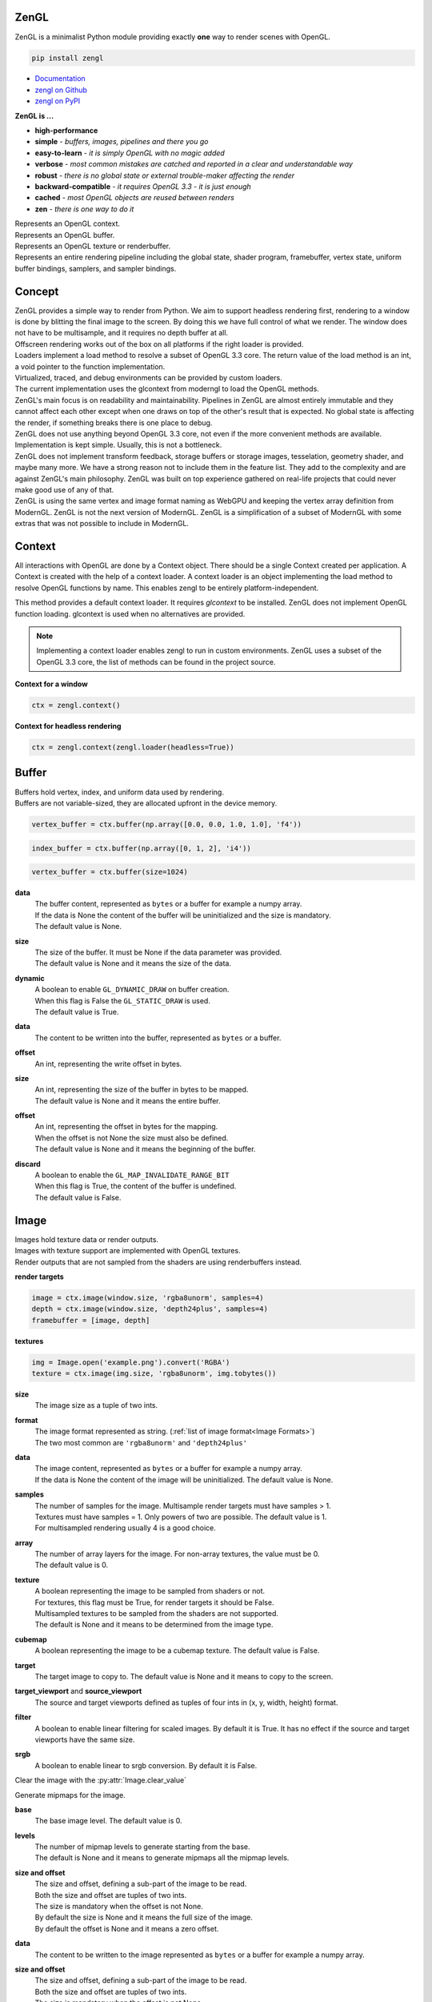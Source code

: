 ZenGL
-----

ZenGL is a minimalist Python module providing exactly **one** way to render scenes with OpenGL.

.. code::

    pip install zengl

- `Documentation <https://zengl.readthedocs.io/>`_
- `zengl on Github <https://github.com/szabolcsdombi/zengl/>`_
- `zengl on PyPI <https://pypi.org/project/zengl/>`_

**ZenGL is ...**

- **high-performance**
- **simple** - *buffers, images, pipelines and there you go*
- **easy-to-learn** - *it is simply OpenGL with no magic added*
- **verbose** - *most common mistakes are catched and reported in a clear and understandable way*
- **robust** - *there is no global state or external trouble-maker affecting the render*
- **backward-compatible** - *it requires OpenGL 3.3 - it is just enough*
- **cached** - *most OpenGL objects are reused between renders*
- **zen** - *there is one way to do it*

.. py:class:: Context

| Represents an OpenGL context.

.. py:class:: Buffer

| Represents an OpenGL buffer.

.. py:class:: Image

| Represents an OpenGL texture or renderbuffer.

.. py:class:: Pipeline

| Represents an entire rendering pipeline including the global state, shader program, framebuffer, vertex state,
  uniform buffer bindings, samplers, and sampler bindings.

Concept
-------

| ZenGL provides a simple way to render from Python. We aim to support headless rendering first,
  rendering to a window is done by blitting the final image to the screen. By doing this we have full control of
  what we render. The window does not have to be multisample, and it requires no depth buffer at all.

| Offscreen rendering works out of the box on all platforms if the right loader is provided.
| Loaders implement a load method to resolve a subset of OpenGL 3.3 core. The return value of the load method is
  an int, a void pointer to the function implementation.
| Virtualized, traced, and debug environments can be provided by custom loaders.
| The current implementation uses the glcontext from moderngl to load the OpenGL methods.

| ZenGL's main focus is on readability and maintainability. Pipelines in ZenGL are almost entirely immutable and they
  cannot affect each other except when one draws on top of the other's result that is expected.
  No global state is affecting the render, if something breaks there is one place to debug.

| ZenGL does not use anything beyond OpenGL 3.3 core, not even if the more convenient methods are available.
  Implementation is kept simple. Usually, this is not a bottleneck.

| ZenGL does not implement transform feedback, storage buffers or storage images, tesselation, geometry shader, and maybe many more.
  We have a strong reason not to include them in the feature list. They add to the complexity and are against ZenGL's main philosophy.
  ZenGL was built on top experience gathered on real-life projects that could never make good use of any of that.

| ZenGL is using the same vertex and image format naming as WebGPU and keeping the vertex array definition from ModernGL.
  ZenGL is not the next version of ModernGL. ZenGL is a simplification of a subset of ModernGL with some extras
  that was not possible to include in ModernGL.

Context
-------

.. py:method:: zengl.context(loader: ContextLoader) -> Context

All interactions with OpenGL are done by a Context object.
There should be a single Context created per application.
A Context is created with the help of a context loader.
A context loader is an object implementing the load method to resolve OpenGL functions by name.
This enables zengl to be entirely platform-independent.

.. py:method:: zengl.loader(headless: bool = False) -> ContextLoader

This method provides a default context loader. It requires `glcontext` to be installed.
ZenGL does not implement OpenGL function loading. glcontext is used when no alternatives are provided.

.. note::

    Implementing a context loader enables zengl to run in custom environments.
    ZenGL uses a subset of the OpenGL 3.3 core, the list of methods can be found in the project source.

**Context for a window**

.. code-block::

    ctx = zengl.context()

**Context for headless rendering**

.. code-block::

    ctx = zengl.context(zengl.loader(headless=True))

Buffer
------

| Buffers hold vertex, index, and uniform data used by rendering.
| Buffers are not variable-sized, they are allocated upfront in the device memory.

.. code-block::

    vertex_buffer = ctx.buffer(np.array([0.0, 0.0, 1.0, 1.0], 'f4'))

.. code-block::

    index_buffer = ctx.buffer(np.array([0, 1, 2], 'i4'))

.. code-block::

    vertex_buffer = ctx.buffer(size=1024)

.. py:method:: Context.buffer(data, size, dynamic) -> Buffer

**data**
    | The buffer content, represented as ``bytes`` or a buffer for example a numpy array.
    | If the data is None the content of the buffer will be uninitialized and the size is mandatory.
    | The default value is None.

**size**
    | The size of the buffer. It must be None if the data parameter was provided.
    | The default value is None and it means the size of the data.

**dynamic**
    | A boolean to enable ``GL_DYNAMIC_DRAW`` on buffer creation.
    | When this flag is False the ``GL_STATIC_DRAW`` is used.
    | The default value is True.

.. py:method:: Buffer.write(data, offset)

**data**
    | The content to be written into the buffer, represented as ``bytes`` or a buffer.

**offset**
    | An int, representing the write offset in bytes.

.. py:method:: Buffer.map(size, offset, discard) -> memoryview

**size**
    | An int, representing the size of the buffer in bytes to be mapped.
    | The default value is None and it means the entire buffer.

**offset**
    | An int, representing the offset in bytes for the mapping.
    | When the offset is not None the size must also be defined.
    | The default value is None and it means the beginning of the buffer.

**discard**
    | A boolean to enable the ``GL_MAP_INVALIDATE_RANGE_BIT``
    | When this flag is True, the content of the buffer is undefined.
    | The default value is False.

.. py:method:: Buffer.unmap()

    Unmap the buffer.

.. py:attribute:: Buffer.size

    An int, representing the size of the buffer in bytes.

Image
-----

| Images hold texture data or render outputs.
| Images with texture support are implemented with OpenGL textures.
| Render outputs that are not sampled from the shaders are using renderbuffers instead.

**render targets**

.. code-block::

    image = ctx.image(window.size, 'rgba8unorm', samples=4)
    depth = ctx.image(window.size, 'depth24plus', samples=4)
    framebuffer = [image, depth]

**textures**

.. code-block::

    img = Image.open('example.png').convert('RGBA')
    texture = ctx.image(img.size, 'rgba8unorm', img.tobytes())

.. py:method:: Context.image(size, format, data, samples, array, texture, cubemap) -> Image

**size**
    | The image size as a tuple of two ints.

**format**
    | The image format represented as string. (:ref:`list of image format<Image Formats>`)
    | The two most common are ``'rgba8unorm'`` and ``'depth24plus'``

**data**
    | The image content, represented as ``bytes`` or a buffer for example a numpy array.
    | If the data is None the content of the image will be uninitialized. The default value is None.

**samples**
    | The number of samples for the image. Multisample render targets must have samples > 1.
    | Textures must have samples = 1. Only powers of two are possible. The default value is 1.
    | For multisampled rendering usually 4 is a good choice.

**array**
    | The number of array layers for the image. For non-array textures, the value must be 0.
    | The default value is 0.

**texture**
    | A boolean representing the image to be sampled from shaders or not.
    | For textures, this flag must be True, for render targets it should be False.
    | Multisampled textures to be sampled from the shaders are not supported.
    | The default is None and it means to be determined from the image type.

**cubemap**
    | A boolean representing the image to be a cubemap texture. The default value is False.

.. py:method:: Image.blit(target, target_viewport, source_viewport, filter, srgb)

**target**
    | The target image to copy to. The default value is None and it means to copy to the screen.

**target_viewport** and **source_viewport**
    | The source and target viewports defined as tuples of four ints in (x, y, width, height) format.

**filter**
    | A boolean to enable linear filtering for scaled images. By default it is True.
      It has no effect if the source and target viewports have the same size.

**srgb**
    | A boolean to enable linear to srgb conversion. By default it is False.

.. py:method:: Image.clear()

Clear the image with the :py:attr:`Image.clear_value`

.. py:method:: Image.mipmaps(base, levels)

Generate mipmaps for the image.

**base**
    | The base image level. The default value is 0.

**levels**
    | The number of mipmap levels to generate starting from the base.
    | The default is None and it means to generate mipmaps all the mipmap levels.

.. py:method:: Image.read(size, offset) -> bytes

**size and offset**
    | The size and offset, defining a sub-part of the image to be read.
    | Both the size and offset are tuples of two ints.
    | The size is mandatory when the offset is not None.
    | By default the size is None and it means the full size of the image.
    | By default the offset is None and it means a zero offset.

.. py:method:: Image.write(data, size, offset, layer) -> bytes

**data**
    | The content to be written to the image represented as ``bytes`` or a buffer for example a numpy array.

**size and offset**
    | The size and offset, defining a sub-part of the image to be read.
    | Both the size and offset are tuples of two ints.
    | The size is mandatory when the offset is not None.
    | By default the size is None and it means the full size of the image.
    | By default the offset is None and it means a zero offset.

**layer**
    | An int representing the layer to be written to.
    | This value must be None for non-layered textures.
    | For array and cubemap textures, the layer must be specified.
    | The default value is None and it means the only layer of the non-layered image.

.. py:attribute:: Image.clear_value

| The clear value for the image used by the :py:meth:`Image.clear`
| For the color and stencil components, the default value is zero. For depth, the default value is 1.0
| For single component images, the value is float or int depending on the image type.
| For multi-component images, the value is a tuple of ints or floats.
| The clear value type for the ``depth24plus-stencil8`` format is a tuple of float and int.

.. py:attribute:: Image.size

| The image size as a tuple of two ints.

.. py:attribute:: Image.samples

| The number of samples the image has.

.. py:attribute:: Image.color

| A boolean representing if the image is a color image.
| For depth and stencil images this value is False.

Pipeline
--------

.. py:method:: Context.pipeline(vertex_shader, fragment_shader, layout, resources, depth, stencil, blending, polygon_offset, color_mask, framebuffer, vertex_buffers, index_buffer, short_index, primitive_restart, front_face, cull_face, topology, vertex_count, instance_count, first_vertex, line_width, viewport) -> Pipeline

**vertex_shader**
    | The vertex shader code.

**fragment_shader**
    | The fragment shader code.

**layout**
    | Layout binding definition for the uniform buffers and samplers.

**resources**
    | The list of uniform buffers and samplers to be bound.

**depth**
    | The depth settings

**stencil**
    | The stencil settings

**blending**
    | The blending settings

**polygon_offset**
    | The polygon offset

**color_mask**
    | The color mask, defined as a single integer.
    | The bits of the color mask grouped in fours represent the color mask for the attachments.
    | The bits in the groups of four represent the mask for the red, green, blue, and alpha channels.
    | It is easier to understand it from the `implementation <https://github.com/szabolcsdombi/zengl/search?l=C%2B%2B&q=color_mask>`_.

**framebuffer**
    | A list of images representing the framebuffer for the rendering.
    | The depth or stencil attachment must be the last one in the list.
    | The size and number of samples of the images must match.

**vertex_buffers**
    | A list of vertex attribute bindings with the following keys:

        | **buffer:** A buffer to be used as the vertex attribute source
        | **format:** The vertex attribute format. (:ref:`list of vertex format<Vertex Formats>`)
        | **location:** The vertex attribute location
        | **offset:** The buffer offset in bytes
        | **stride:** The stride in bytes
        | **step:** ``'vertex'`` for per-vertex attributes. ``'instance'`` for per-instance attributes

    The :py:meth:`zengl.bind` method produces this list in a more compact form.

**index_buffer**
    | A buffer object to be used as the index buffer.
    | The default value is None and it means to disable indexed rendering.

**short_index**
    | A boolean to enable ``GL_UNSIGNED_SHORT`` as the index type.
    | When this flag is False the ``GL_UNSIGNED_INT`` is used.
    | The default value is False.

**primitive_restart**
    | A boolean to enable the primitive restart index. The default primitive restart index is -1.
    | The default value is True.

**front_face**
    | A string representing the front face. It must be ``'cw'`` or ``'ccw'``
    | The default value is ``'ccw'``

**cull_face**
    | A string representing the cull face. It must be ``'front'``, ``'back'`` or ``'none'``
    | The default value is ``'none'``

**topology**
    | A string representing the rendered primitive topology.
    | It must be one of the following:

        - ``'points'``
        - ``'lines'``
        - ``'line_loop'``
        - ``'line_strip'``
        - ``'triangles'``
        - ``'triangle_strip'``
        - ``'triangle_fan'``

    | The default value is ``'triangles'``

**vertex_count**
    | The number of vertices or the number of elements to draw.

**instance_count**
    | The number of instances to draw.

**first_vertex**
    | The first vertex or the first index to start drawing from.
    | The default value is 0. This is a mutable parameter at runtime.

**line_width**
    | A float defining the rasterized line size in pixels. Beware wide lines are not a core feature.
    | Wondering where the point_size is? ZenGL only supports the more generic gl_PointSize_.

.. _gl_PointSize: https://www.khronos.org/registry/OpenGL-Refpages/gl4/html/gl_PointSize.xhtml

**viewport**
    | The render viewport, defined as tuples of four ints in (x, y, width, height) format.
    | The default is the full size of the framebuffer.

.. py:attribute:: Pipeline.vertex_count

    | The number of vertices or the number of elements to draw.

.. py:attribute:: Pipeline.instance_count

    | The number of instances to draw.

.. py:attribute:: Pipeline.first_vertex

    | The first vertex or the first index to start drawing from.

.. py:attribute:: Pipeline.viewport

    | The render viewport, defined as tuples of four ints in (x, y, width, height) format.

Shader Code
-----------

- **do** use ``#version 330`` as the first line in the shader.
- **do** use ``layout (std140)`` for uniform buffers.
- **do** use ``layout (location = ...)`` for the vertex shader inputs.
- **do** use ``layout (location = ...)`` for the fragment shader outputs.

- **don't** use ``layout (location = ...)`` for the vertex shader outputs or the fragment shader inputs.
  Matching name and order are sufficient and much more readable.

- **don't** use ``layout (binding = ...)`` for the uniform buffers or samplers.
  It is not a core feature in OpenGL 3.3 and ZenGL enforces the program layout from the pipeline parameters.

- **do** use uniform buffers, use a single one if possible.
- **don't** use uniforms, use uniform buffers instead.
- **don't** put constants in uniform buffers, use ``#include`` and string formatting.
- **don't** over-use the ``#include`` statement.
- **do** use includes without extensions.

- **do** arrange pipelines in such an order to minimize framebuffer then program changes.

Shader Includes
---------------

| Shader includes were designed to solve a single problem of sharing code among shaders without having to field format the shader code.
| Includes are simple string replacements from :py:attr:`Context.includes`
| The include statement stands for including constants, functions, logic or behavior, but not files. Hence the naming should not contain extensions like ``.h``
| Nested includes do not work, they are overcomplicated and could cause other sorts of issues.

**Example**

.. code-block::

    ctx.includes['common'] = '...'

    pipeline = ctx.pipeline(
        vertex_shader='''
            #version 330

            #include "common"
            #include "qtransform"

            void main() {
            }
        ''',
    )

Include Patterns
----------------

**common uniform buffer**

.. code-block::

    ctx.includes['common'] = '''
        layout (std140) uniform Common {
            mat4 mvp;
        };
    '''

**quaternion transform**

.. code-block::

    ctx.includes['qtransform'] = '''
        vec3 qtransform(vec4 q, vec3 v) {
            return v + 2.0 * cross(cross(v, q.xyz) - q.w * v, q.xyz);
        }
    '''

**gaussian filter**

.. code-block::

    def kernel(s):
        x = np.arange(-s, s + 1)
        y = np.exp(-x * x / (s * s / 4))
        y /= y.sum()
        v = ', '.join(f'{t:.8f}' for t in y)
        return f'const int N = {s * 2 + 1};\nfloat coeff[N] = float[]({v});'

    ctx.includes['kernel'] = kernel(19)

Rendering to Texture
--------------------

Rendering to texture is supported. However, multisampled images must be downsampled before being used as textures.
In that case, an intermediate render target must be samples > 1 and texture = False.
Then this image can be downsampled with :py:meth:`Image.blit` to another image with samples = 1 and texture = True.

Cleanup
-------

Clean only if necessary. It is ok not to clean up before the program ends.

.. py:method:: Context.clear_shader_cache()

This method calls glDeleteShader for all the previously created vertex and fragment shader modules.
The resources released by this method are likely to be insignificant in size.

.. py:method:: Context.release(obj: Buffer | Image | Pipeline)

This method releases the OpenGL resources associated with the parameter.
OpenGL resources are not released automatically on garbage collection.
Release Pipelines before the Images and Buffers they use.

Utils
-----

.. py:method:: zengl.camera(eye, target, up, fov, aspect, near, far, size, clip) -> bytes

| Returns a Model-View-Projection matrix for uniform buffers.
| The return value is bytes and can be used as a parameter for :py:meth:`Buffer.write`.

.. code-block::

    mvp = zengl.camera(eye=(4.0, 3.0, 2.0), target=(0.0, 0.0, 0.0), aspect=16.0 / 9.0, fov=45.0)

.. py:method:: zengl.rgba(data: bytes, format: str) -> bytes

| Converts the image stored in data with the given format into rgba.

.. py:method:: zengl.pack(*values: Iterable[float | int]) -> bytes

| Encodes floats and ints into bytes.

.. py:method:: zengl.bind(buffer: Buffer, layout: str, *attributes: Iterable[int]) -> List[VertexBufferBinding]

| Helper function for binding a single buffer to multiple vertex attributes.
| The -1 is a special value allowed in the attributes to represent not yet implemented attributes.
| An ending ``/i`` is allowed in the layout to represent per instance stepping.

.. py:method:: zengl.calcsize(layout: str) -> int

| Calculates the size of a vertex attribute buffer layout.

.. _Image Formats:

Image Formats
-------------

==================== =================
format               OpenGL equivalent
==================== =================
r8unorm              .
rg8unorm             .
rgba8unorm           .
bgra8unorm           .
r8snorm              .
rg8snorm             .
rgba8snorm           .
r8uint               .
rg8uint              .
rgba8uint            .
r16uint              .
rg16uint             .
rgba16uint           .
r32uint              .
rg32uint             .
rgba32uint           .
r8sint               .
rg8sint              .
rgba8sint            .
r16sint              .
rg16sint             .
rgba16sint           .
r32sint              .
rg32sint             .
rgba32sint           .
r16float             .
rg16float            .
rgba16float          .
r32float             .
rg32float            .
rgba32float          .
rgba8unorm-srgb      .
bgra8unorm-srgb      .
stencil8             .
depth16unorm         .
depth24plus          .
depth24plus-stencil8 .
depth32float         .
==================== =================

.. _Vertex Formats:

Vertex Formats
--------------

========= ============= =================
shorthand vertex format OpenGL equivalent
========= ============= =================
1f        float32       .
2f        float32x2     .
3f        float32x3     .
4f        float32x4     .
1u        uint32        .
2u        uint32x2      .
3u        uint32x3      .
4u        uint32x4      .
1i        sint32        .
2i        sint32x2      .
3i        sint32x3      .
4i        sint32x4      .
2u1       uint8x2       .
4u1       uint8x4       .
2i1       sint8x2       .
4i1       sint8x4       .
2h        float16x2     .
4h        float16x4     .
2nu1      unorm8x2      .
4nu1      unorm8x4      .
2ni1      snorm8x2      .
4ni1      snorm8x4      .
2u2       uint16x2      .
4u2       uint16x4      .
2i2       sint16x2      .
4i2       sint16x4      .
2nu2      unorm16x2     .
4nu2      unorm16x4     .
2ni2      snorm16x2     .
4ni2      snorm16x4     .
========= ============= =================
